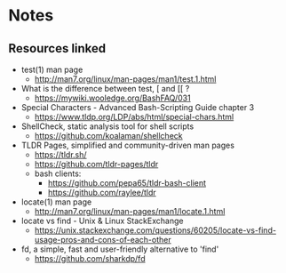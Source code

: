 * Notes
** Resources linked

- test(1) man page
  - http://man7.org/linux/man-pages/man1/test.1.html
- What is the difference between test, [ and [[ ?
  - https://mywiki.wooledge.org/BashFAQ/031
- Special Characters - Advanced Bash-Scripting Guide chapter 3
  - https://www.tldp.org/LDP/abs/html/special-chars.html
- ShellCheck, static analysis tool for shell scripts
  - https://github.com/koalaman/shellcheck
- TLDR Pages, simplified and community-driven man pages
  - https://tldr.sh/
  - https://github.com/tldr-pages/tldr
  - bash clients:
    - https://github.com/pepa65/tldr-bash-client
    - https://github.com/raylee/tldr
- locate(1) man page
  - http://man7.org/linux/man-pages/man1/locate.1.html
- locate vs find - Unix & Linux StackExchange
  - https://unix.stackexchange.com/questions/60205/locate-vs-find-usage-pros-and-cons-of-each-other
- fd, a simple, fast and user-friendly alternative to 'find'
  - https://github.com/sharkdp/fd
